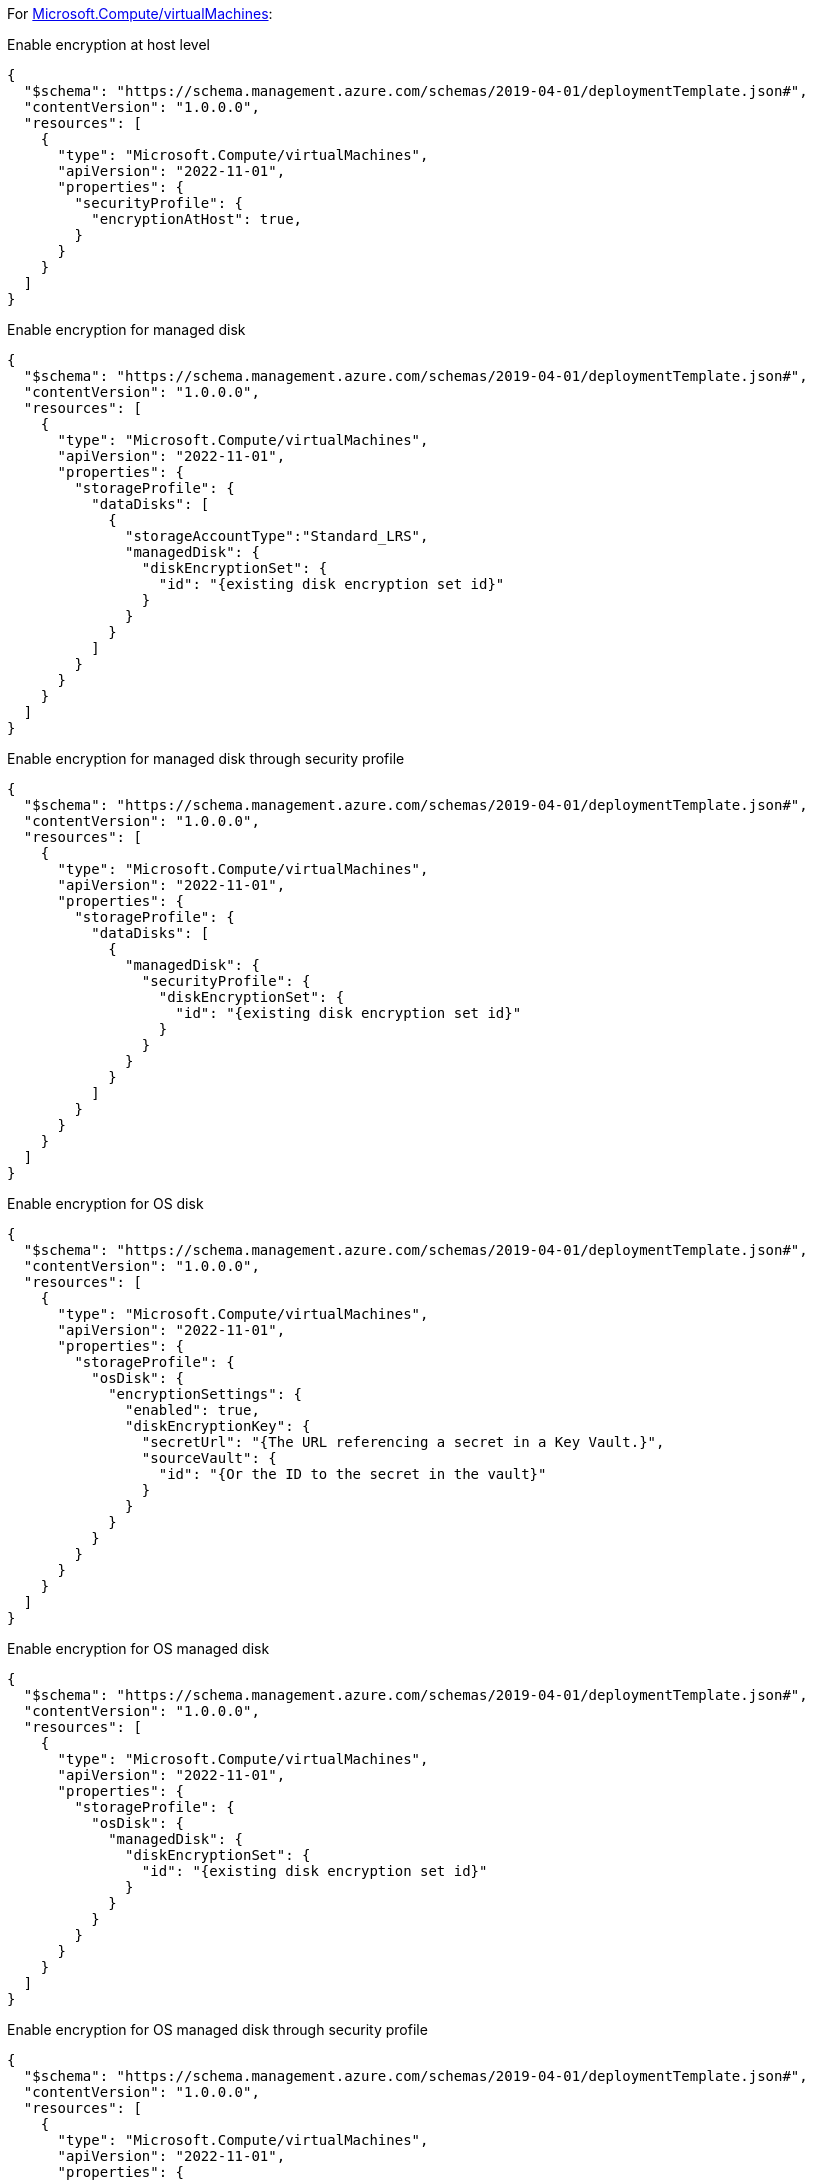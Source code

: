 For https://learn.microsoft.com/en-us/azure/templates/microsoft.compute/virtualmachines[Microsoft.Compute/virtualMachines]:

Enable encryption at host level
[source,json,diff-id=101,diff-type=compliant]
----
{
  "$schema": "https://schema.management.azure.com/schemas/2019-04-01/deploymentTemplate.json#",
  "contentVersion": "1.0.0.0",
  "resources": [
    {
      "type": "Microsoft.Compute/virtualMachines",
      "apiVersion": "2022-11-01",
      "properties": {
        "securityProfile": {
          "encryptionAtHost": true,
        }
      }
    }
  ]
}
----

Enable encryption for managed disk
[source,json,diff-id=102,diff-type=compliant]
----
{
  "$schema": "https://schema.management.azure.com/schemas/2019-04-01/deploymentTemplate.json#",
  "contentVersion": "1.0.0.0",
  "resources": [
    {
      "type": "Microsoft.Compute/virtualMachines",
      "apiVersion": "2022-11-01",
      "properties": {
        "storageProfile": {
          "dataDisks": [
            {
              "storageAccountType":"Standard_LRS",
              "managedDisk": {
                "diskEncryptionSet": {
                  "id": "{existing disk encryption set id}"
                }
              }
            }
          ]
        }
      }
    }
  ]
}
----

Enable encryption for managed disk through security profile
[source,json,diff-id=103,diff-type=compliant]
----
{
  "$schema": "https://schema.management.azure.com/schemas/2019-04-01/deploymentTemplate.json#",
  "contentVersion": "1.0.0.0",
  "resources": [
    {
      "type": "Microsoft.Compute/virtualMachines",
      "apiVersion": "2022-11-01",
      "properties": {
        "storageProfile": {
          "dataDisks": [
            {
              "managedDisk": {
                "securityProfile": {
                  "diskEncryptionSet": {
                    "id": "{existing disk encryption set id}"
                  }
                }
              }
            }
          ]
        }
      }
    }
  ]
}
----

Enable encryption for OS disk
[source,json,diff-id=104,diff-type=compliant]
----
{
  "$schema": "https://schema.management.azure.com/schemas/2019-04-01/deploymentTemplate.json#",
  "contentVersion": "1.0.0.0",
  "resources": [
    {
      "type": "Microsoft.Compute/virtualMachines",
      "apiVersion": "2022-11-01",
      "properties": {
        "storageProfile": {
          "osDisk": {
            "encryptionSettings": {
              "enabled": true,
              "diskEncryptionKey": {
                "secretUrl": "{The URL referencing a secret in a Key Vault.}",
                "sourceVault": {
                  "id": "{Or the ID to the secret in the vault}"
                }
              }
            }
          }
        }
      }
    }
  ]
}
----

Enable encryption for OS managed disk
[source,json,diff-id=105,diff-type=compliant]
----
{
  "$schema": "https://schema.management.azure.com/schemas/2019-04-01/deploymentTemplate.json#",
  "contentVersion": "1.0.0.0",
  "resources": [
    {
      "type": "Microsoft.Compute/virtualMachines",
      "apiVersion": "2022-11-01",
      "properties": {
        "storageProfile": {
          "osDisk": {
            "managedDisk": {
              "diskEncryptionSet": {
                "id": "{existing disk encryption set id}"
              }
            }
          }
        }
      }
    }
  ]
}
----

Enable encryption for OS managed disk through security profile
[source,json,diff-id=106,diff-type=compliant]
----
{
  "$schema": "https://schema.management.azure.com/schemas/2019-04-01/deploymentTemplate.json#",
  "contentVersion": "1.0.0.0",
  "resources": [
    {
      "type": "Microsoft.Compute/virtualMachines",
      "apiVersion": "2022-11-01",
      "properties": {
        "storageProfile": {
          "osDisk": {
            "managedDisk": {
              "securityProfile": {
                "diskEncryptionSet": {
                  "id": "{existing disk encryption set id}"
                }
              }
            }
          }
        }
      }
    }
  ]
}
----
